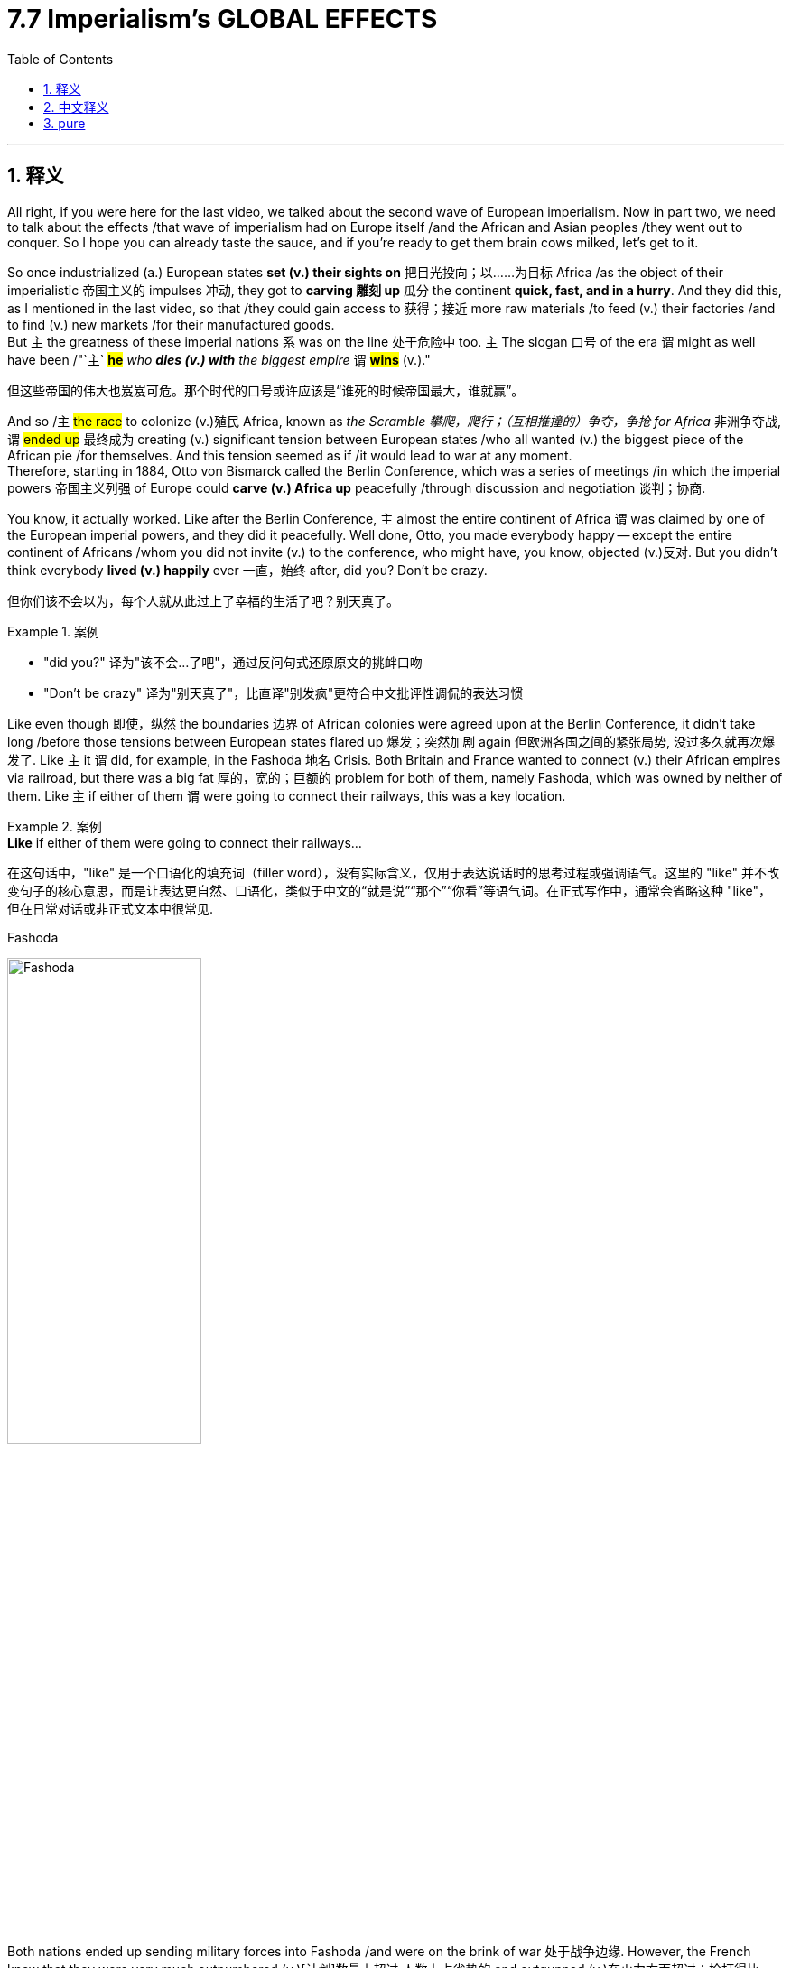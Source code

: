 
= 7.7 Imperialism's GLOBAL EFFECTS
:toc: left
:toclevels: 3
:sectnums:
:stylesheet: ../../myAdocCss.css

'''

== 释义

All right, if you were here for the last video, we talked about the second wave of European imperialism. Now in part two, we need to talk about the effects /that wave of imperialism had on Europe itself /and the African and Asian peoples /they went out to conquer. So I hope you can already taste the sauce, and if you're ready to get them brain cows milked, let's get to it. +

So once industrialized (a.) European states *set (v.) their sights on* 把目光投向；以……为目标 Africa /as the object of their imperialistic 帝国主义的 impulses 冲动, they got to *carving 雕刻 up* 瓜分 the continent *quick, fast, and in a hurry*. And they did this, as I mentioned in the last video, so that /they could gain access to 获得；接近 more raw materials /to feed (v.) their factories /and to find (v.) new markets /for their manufactured goods.  +
But `主` the greatness of these imperial nations `系` was on the line 处于危险中 too. `主` The slogan 口号 of the era `谓` might as well have been /"`主` *#he#* _who *dies (v.) with* the biggest empire_ `谓` *#wins#* (v.)." +

[.my2]
但这些帝国的伟大也岌岌可危。那个时代的口号或许应该是“谁死的时候帝国最大，谁就赢”。

And so /`主` #the race# to colonize (v.)殖民 Africa, known as _the Scramble 攀爬，爬行；（互相推撞的）争夺，争抢 for Africa_ 非洲争夺战, `谓` #ended up# 最终成为 creating (v.) significant tension between European states /who all wanted (v.) the biggest piece of the African pie /for themselves. And this tension seemed as if /it would lead to war at any moment.  +
Therefore, starting in 1884, Otto von Bismarck called the Berlin Conference, which was a series of meetings /in which the imperial powers 帝国主义列强 of Europe could *carve (v.) Africa up* peacefully /through discussion and negotiation 谈判；协商. +

You know, it actually worked. Like after the Berlin Conference, `主` almost the entire continent of Africa `谓` was claimed by one of the European imperial powers, and they did it peacefully. Well done, Otto, you made everybody happy -- except the entire continent of Africans /whom you did not invite (v.) to the conference, who might have, you know, objected (v.)反对. But you didn't think everybody *lived (v.) happily* ever 一直，始终 after, did you? Don't be crazy. +

[.my2]
但你们该不会以为，每个人就从此过上了幸福的生活了吧？别天真了。

[.my1]
.案例
====
- "did you?" 译为​​"该不会...了吧"​​，通过反问句式还原原文的挑衅口吻
- "Don’t be crazy" 译为​​"别天真了"​​，比直译"别发疯"更符合中文批评性调侃的表达习惯
====

Like even though 即使，纵然 the boundaries 边界 of African colonies were agreed upon at the Berlin Conference, it didn't take long /before those tensions between European states flared up 爆发；突然加剧 again 但欧洲各国之间的紧张局势, 没过多久就再次爆发了. Like `主` it `谓` did, for example, in the Fashoda 地名 Crisis. Both Britain and France wanted to connect (v.) their African empires via railroad, but there was a big fat 厚的，宽的；巨额的 problem for both of them, namely Fashoda, which was owned by neither of them. Like `主` if either of them `谓` were going to connect their railways, this was a key location. +

[.my1]
.案例
====
.*Like* if either of them were going to connect their railways...
在这句话中，"like" 是一个口语化的填充词（filler word），没有实际含义，仅用于表达说话时的思考过程或强调语气。这里的 "like" 并不改变句子的核心意思，而是让表达更自然、口语化，类似于中文的“就是说”“那个”“你看”等语气词。在正式写作中，通常会省略这种 "like"，但在日常对话或非正式文本中很常见.

.Fashoda
image:/img/Fashoda.jpg[,50%]
====

Both nations ended up sending military forces into Fashoda /and were on the brink of war 处于战争边缘. However, the French knew that they were very much outnumbered  (v.)[计划]数量上超过,人数上占劣势的 and outgunned (v.)在火力方面超过；枪打得比……准；战胜（某人或球队） 火力上占劣势的 by the British, and so they withdrew 撤退, conceding 承认；让步 the territory to Britain. Now the French did this /*not only* because they were outnumbered (v.)数量上超过, *but also* they could see the growing influence of Germany in Africa and in Europe. And in that way, France very much needed a friend in Britain /to fend off 抵御；抵抗 potential future conflicts with Germany. +

So France and Britain signed the Entente  (n.)协约；谅解；协定;（国家间的）友好关系 Cordiale 友好协定 in 1904, which established friendly relations between those two nations.

And there were also the Moroccan  摩洛哥的 Crises. Like if France thought that they needed *to buddy  (v.)与…成为朋友，与…结交 up （为谋私利）亲近（某人），（和某人）结交'结盟；联合 with* Britain /*to fend off* German aggression 侵略, *turns out* they were right.  +
At the Berlin Conference, it was decided that `主` France would control (v.) most of North Africa, including Morocco. But the Germans weren't too keen (a.) on 对……热衷 this, and so in 1905 and 1911, the Germans backed (v.)支持 native (a.)本地出生的 Moroccan rebellions 叛乱 against the French. +

[.my1]
.案例
====
.entente
-> #en-, 进入，使。-tent, 倾向，同tend.# 用来指国家间的友好关系。

.Entente Cordiale 英法协约,友好协约

协约国（Entente Cordiale）
协约国是英国和法国于1904年签署的一系列协议，旨在解决两国之间长期的殖民地争端，尤其是在埃及和摩洛哥问题上。这个协议的主要影响包括：

- 结束了英法之间的敌对关系：两国在非洲等地的殖民扩张中曾多次发生冲突（例如法绍达事件），关系紧张。协约国的签署标志着两国从竞争对手转变为友好国家，为未来的合作奠定了基础。

- 对抗德国的共同立场：协约国并非一个军事同盟，但它通过解决殖民地摩擦，使英法能够将注意力转向共同的担忧：日益强大的德国。德国的崛起，尤其是在海军方面的扩张，让两国都感到威胁。协约国实际上是两国为对抗德国而建立的“友好联盟”。

- 为三方协约（Triple Entente）铺路：随着英法关系的改善，英国后来也与法国的盟友俄国解决了殖民地问题，于1907年签署了英俄协约。这三个国家（英国、法国、俄国）形成的“三方协约”，成为与德国、奥匈帝国和意大利组成的“三国同盟”相抗衡的主要力量，最终形成了第一次世界大战的两大对立阵营。

Wikipedia 的 讲解:

Entente Cordiale  友好协约. 《英法协约》 （ 法语发音： [ɑ̃tɑ̃t kɔʁdjal] ； 字面意思是 “友好协定” ）由英国和法国于 1904 年 4 月 8 日签署的一系列协议组成 ，英法关系得到了显著改善。*这项协议对两国来说都是一个转折点。*

*法国此前一直被其他欧洲列强孤立，部分原因是拿破仑战争的破坏、 自由主义的威胁.* 德国总理奥托·冯·俾斯麦也利用法国可能为普法战争失败寻求复仇、扭转领土损失并继续施压占领萨尔和鲁尔地区的担忧，成功疏远了法国与潜在盟友。

英国则在欧洲大陆奉行“ 光荣孤立 ”政策，不再关注力量平衡 ，只有在认为有必要保护英国利益时才会干涉欧洲大陆事务。

19 世纪最后十年，英法两国的局势发生了变化。




.英国为什么从“欧洲势力均衡政策”转向“光荣孤立”政策, 其原因是什么?

在19世纪，**#英国#**的外交政策确实经历了一个显著的转变。虽然“光荣孤立”这个词本身是在19世纪末才被广泛使用，但它所描述的**##外交实践，即避免与其他欧洲国家建立永久性同盟，##早在19世纪中期就已经开始成形。**

英国之所以采取这种外交策略，主要有以下几个具体原因：

[.my3]
[options="autowidth" cols="1a,1a"]
|===
|Header 1 |Header 2

|1.英国强大的地理和经济优势
|地理优势：英国是一个岛国，与欧洲大陆隔海相望。这赋予了它天然的安全屏障，使其不像其他大陆国家那样需要担心来自邻国的直接入侵。因此，英国不需要依赖军事同盟来确保自身安全。

经济和海军优势：到19世纪中期，英国已经是“世界工厂”，拥有最强大的工业生产力和世界上最大的贸易帝国。**其海军力量无人能敌，**掌控着全球的航运和贸易路线。这种强大的经济和军事实力使得英国有信心独立行动，不**需要盟友的支持。**

|2.维持"欧洲均势"的根本利益
|*英国的核心外交目标, 一直都是维护欧洲大陆的"势力均衡"。这是为了防止任何一个单一国家变得过于强大，从而威胁到英国自身的安全和全球霸权。*

*#保持灵活性：如果英国与某个国家建立永久同盟，就会束缚自己的手脚。采取“光荣孤立”政策，让英国可以根据具体情况，灵活地支持任何一方，以遏制潜在的霸主#*。例如，当法国或俄国势力过大时，英国可以倾向于支持德国或奥地利，反之亦然。*这种不结盟的立场, 赋予了英国最大的外交自由度。*

**专注于殖民地扩张：**19世纪是帝国主义的黄金时代。英国的主要精力放在巩固和扩张其全球殖民帝国上。*#避免欧洲大陆的永久性同盟, 可以减少英国被卷入不必要的欧洲大陆冲突的风险，使其能够将资源和注意力集中在海外。#*

|3.*#对同盟的根本不信任#*
|*英国的政治家们普遍认为，##永久的军事同盟会带来更多的问题，##而非解决之道。他们担心：*

*#被盟友拖入不必要的战争：一个同盟国可能会因为其自身利益而挑起战争，并期望英国提供军事支持，从而将英国拖入一场与其核心利益无关的冲突。#*

*#限制英国的行动自由：签订同盟条约意味着英国必须履行对盟友的承诺，这会限制其独立决策的能力。#*
|===

从“光荣孤立”到"重新结盟"的转变:

到了19世纪末，德国的崛起（尤其是其海军扩张）开始打破欧洲的势力均衡，直接威胁到英国的海上霸权。这让英国意识到，传统的“光荣孤立”政策已经不再安全。英国不再能通过“坐山观虎斗”来维持欧洲的平衡，而是需要主动寻找盟友来对抗日益增长的德国威胁。

正是这种对德国崛起的担忧，促使英国放弃了“光荣孤立”，转而与日本签署了英日同盟，并最终与法国和俄国建立了协约国，形成了第一次世界大战前的两大对立阵营。这标志着英国外交政策的彻底转变。



“光荣孤立” 一词用于描述 19 世纪英国避免建立永久同盟的外交实践，该实践始于 1815 年至 1902 年。这一理念早在 1822 年英国退出 1815 年后的"欧洲协调"时就已形成，并一直持续到 1902 年英日同盟, 和 1904 年英法协约的签订 。由于欧洲被分裂为两大势力集团 ，英国与法兰西第三共和国和俄罗斯帝国结盟（即所谓的 “三国协约” ），共同对抗德意志帝国 、 奥匈帝国和意大利王国 （即所谓的“三国同盟” ）。


**#19 世纪英国外交政策的特点, 是不愿与其他大国建立永久的同盟关系。#**人们通常认为这种政策仅适用于 19 世纪后期，但一些历史学家认为，这种政策起源于 1822 年的维罗纳会议之后。当时，英国退出了由外交大臣乔治·坎宁主导的 1815 年后的欧洲协调 。坎宁的原则主导了英国外交政策数十年，总结如下：

Non-intervention; no European police system; every nation for itself, and God for us all; balance of power; respect for facts, not for abstract theories; respect for treaty rights, but caution in extending them...England not Europe...Europe's domain extends to the shores of the Atlantic, England's begins there.

这段英文总结了19世纪初期英国外交大臣乔治·坎宁（George Canning）所秉持的外交原则，这些原则奠定了英国“光荣孤立”政策的基础。

下面是逐句的详细解读：

1."Non-intervention; no European police system; every nation for itself, and God for us all"
这几句话是坎宁外交思想的核心。

- *"Non-intervention"：不干涉主义。英国认为其他欧洲国家的内部事务应该由自己解决，英国不应轻易介入。这与1815年后建立的“欧洲协调”机制（Concert of Europe）形成了鲜明对比，后者旨在通过集体干预来维持欧洲的稳定。*

- "no European police system"：反对建立欧洲“警察”体系。坎宁反对“欧洲协调”演变成一个由列强主导、可以随意干预他国事务的超国家机构。他认为这种体系会损害国家主权，并可能将英国拖入与其自身利益无关的冲突。

- "every nation for itself, and God for us all"：“**每个国家为自己，**上帝保佑我们所有人”。这句话是坎宁外交哲学的一句名言，形象地概括了其核心思想：*每个国家都应该以自身利益为首要考量，而不是被所谓的“欧洲大家庭”或集体责任所束缚。*

2."balance of power; respect (v.) for facts, not for abstract theories; respect (v.) for treaty rights, but caution in extending them"
这几句话阐明了坎宁在维护英国利益时的具体策略。

- **#"balance of power"：势力均衡。这是英国外交政策的基石。#**坎宁认为，为了防止欧洲大陆出现任何一个霸权国家，*#英国必须灵活地支持较弱的一方来制衡较强的一方。但与以往不同的是，这种“势力均衡”不再通过永久性同盟来实现。#*

- *"##respect (v.) for facts, not for abstract theories"：尊重事实，而非抽象理论。##坎宁主张, #"外交决策"应基于现实的利益和地缘政治情况，而不是基于诸如“神圣同盟”或“欧洲团结”等空洞的理念。#*

- "respect (v.) for treaty rights, but caution in extending (v.) them"：尊重条约权利，但对扩大条约, 持谨慎态度。这意味着英国会遵守已有的国际条约和义务，但会非常谨慎地签订新的、可能限制其行动自由的条约，尤其是永久性的军事同盟。

3."England not Europe...Europe's domain extends to the shores of the Atlantic, England's begins there."
这是最能体现英国孤立主义精神的一句话。

- "England not Europe"：英格兰不是欧洲。这不仅仅是一句地理上的陈述，更是一种政治和文化上的宣示。*英国认为自己与欧洲大陆是分离的，拥有独特的身份和利益。*

- **"Europe's domain extends (v.) to the shores of the Atlantic, England's begins there"：“欧洲的领地止于大西洋海岸，而英国的领地从那里开始”。这句话生动地描绘了##英国作为岛国，其战略视野和利益范畴是全球性的，而非仅仅局限于欧洲大陆。##**欧洲大陆国家忙于内部事务和陆上争端，而**英国则将目光投向了海洋和广阔的殖民地帝国。**


在 19 世纪的大部分时间里，英国试图维持欧洲现有的权力平衡 ，同时保护通往其殖民地和领地的贸易路线，尤其是那些通过苏伊士运河, 连接英属印度的贸易路线。


1871 年德意志帝国成立后， 俾斯麦认为两线作战对德国来说可能是致命的；他的主要外交政策目标是与俄罗斯建立友好关系，并孤立法国。

历史学家们一直在争论英国的孤立主义是有意为之，还是受当时事件的影响。
====

As a result, it smelled like war was in the air. But remember, France and Britain *hugged 拥抱；搂抱 it out* 通过拥抱解决问题;化解矛盾，和好 in the Entente Cordiale, and so Germany, without the support of their allies, decided it was a bad move to test (v.) the strength of that alliance. And ultimately (ad.)最终，最后, the conflict was solved (v.) through diplomacy 外交手段, in which `主` France retained (v.)保留 control of Morocco. But `主` what this crisis demonstrated 表明；证明 `系`  was the increasing bond 纽带；联系 between France and Britain /and the increasing antagonism (n.)对抗；敌对;敌意，对立情绪 between them and Germany, which is going to come back around 循环、重现;轮回 in World War I 这种矛盾（英法与德国的对抗）会在一战中再次爆发. +



Now while all this is going on 进行，发生 in Africa /between the heads of European states 欧洲各国首脑, there was a growing objection 反对 among some Europeans /about whether imperialism 帝国主义 was a good thing at all. Now to be clear, this was not a majority voice. Most Europeans saw precisely （用于表示完全同意）的确如此 nothing wrong with 没有什么错,没有什么毛病  imperialism. But there were some 后定 who objected (v.), and that objection *gave rise to* 引起；导致 an increasingly tense debate 辩论；争论 over imperial ventures 帝国主义冒险活动. +

The first objectors 反对者 you should know `系` were artists. British writer Joseph Conrad `谓` traveled to the Belgian 比利时的 Congo 比属刚果（刚果的旧称）, which was arguably 可以说;可论证地，按理 the most brutal 残酷的；野蛮的 of all the European colonial ventures 风险项目，冒险事业, and he *witnessed (v.)目击，亲眼看到 firsthand* (ad.)直接地 the degrading (a.)有辱人格的，贬低身份的 and violent policies 暴力政策 put in place there /by King Leopold II of Belgium.  +

The Congo was a different kind of colony /because Leopold kept it for himself, not for Belgium, and thus he enacted 制定；颁布 exceedingly 极其；非常 savage (a.)野蛮的；残酷的 and cruel policies against the Congolese  刚果人 /in order to enrich (v.) himself. +

So deeply disturbed by what he saw, Joseph Conrad returned and wrote (v.) his novel "Heart of Darkness," which *laid out 阐述；说明 _in graphic  详细的，生动的 detail_* (n.)细节，细微之处；详情，资料 the kinds of abuses 后定说明 the Congolese were experiencing (v.) under the imperial rule of Leopold. And though 虽然，尽管 it was a work of fiction 小说；虚构的事, `主` Conrad's criticism 批评；批判 of _the system of coerced (a.)强制，强迫 labor 强制劳动 and brutality_ 残酷；野蛮 `系` was apparent 明显的. +

And since we're talking about objections 反对，异议 to brutality in the Congo, you should know another British man, Edmund Morel, formed (v.)创立；使成形 the Congo Reform Association 刚果改革协会 to address (v.)处理，设法解决 violence in the Congo. He gathered (v.) many notable 著名的；知名的 writers of the era /and outlined (v.)概述，略述；勾勒 Leopold's violent policies in the Congo.  +
And as a result, these writers `谓` *flooded* 充斥；充满 the European consciousness 意识 *with* _arguments 争论，争吵；论据，理由 against Leopold's imperial venture_ 这些作家用大量反对利奥波德殖民计划的论据，淹没了欧洲人的意识（即广泛影响了欧洲公众的思想）. And ultimately, they forced Leopold *to transfer* (v.)（使）转移，搬迁 imperial rights of the Congo *to* Belgium itself. +

Another manifestation 表现；显示;表现形式 of the debate 讨论，辩论 over imperialism `谓` was concerned (v.) with the economics of the practice. Economist J.A. Hobson published a paper arguing that imperialism was ultimately a detrimental 有害的；不利的 economic system _in the long run_ 从长远来看 /because it *depended on* markets that were inherently 本质上；内在地 unstable. In other words, imperialism was a drag 累赘，拖累;阻力，抗力 on capitalism 资本主义. +

Over in Russia, Vladimir Lenin 列宁, who was certainly no friend of capitalism, found himself at least in partial agreement with Hobson. But while Hobson thought (v.) imperialism was an aberration 偏差；反常 of capitalism, Lenin argued that _it was the fulfillment 实现；完成 of capitalism_, and thus both imperialism and capitalism ought to be thrown out. +

Now as `主` non-Europeans 非欧洲人 who found (v.) themselves under imperial rule `谓` *went to* colonial schools and learned (v.) Western values, they began challenging (v.) European imperialism in various ways.  +
And in order to understand that, let's begin in Africa. In their colonies Natal 地名 and Zululand, the British had forced (v.) the native Zulus into working (v.) diamond mines  矿山, which was hard and dangerous work. +

Eventually, a nationalist 民族主义的 wave 民族主义浪潮 took hold 生效，确立，流行 among the Zulus as well, and they gathered an army of 40,000. The British attacked them, and for about 6 months /the Zulus scored 得到……的分数 many victories. But all it took was time 所需要的只是时间, and eventually the British were successful in crushing 镇压；粉碎 that rebellion. +

But over in Ethiopia, it was a different outcome. When Italy claimed Ethiopia, the Ethiopian king was like, "Oh heck no 绝对不." And remember that `主` one of the main reasons Europeans were so successful in subduing (v.)征服；镇压 the African continent `系` was because of their superior weaponry 先进的武器. So knowing this, the king of Ethiopia, Menelik II, purchased industrial-grade 工业级别的 weapons from France and Russia. So when the Italians *came* traipsing 疲惫地走；拖沓地行走；磨蹭  *in* 大摇大摆地走进 to conquer (v.), they were met with stiff resistance 顽强的抵抗, and the Ethiopians were successful in throwing them off /and remained an independent African state. +

Okay, click here to keep reviewing unit 7 of AP Euro, and click here to get my AP Euro review pack, which has everything you need to get an A in your class and a five on your exam in May. And I'll catch you on the flip-flop. Tim out. +

'''

== 中文释义


好的，如果你看过上一个视频，我们谈到了欧洲帝国主义的第二次浪潮。现在，在第二部分，我们需要谈谈这股帝国主义浪潮对欧洲自身, 以及他们试图征服的非洲和亚洲人民所产生的影响。所以我希望你已经能感受到其中的意味了，如果你准备好充实自己的知识，那我们开始吧。  +

所以，一旦**工业化的欧洲国家, 将非洲**视为其帝国主义冲动的目标，它们就迅速、快速且急切地开始**瓜分这个大陆。**正如我在上一个视频中提到的，**#它们这样做, 是为了获取更多的原材料, 来供应它们的工厂，并为其制成品找到新的市场。#**但这些帝国主义国家之间也存在着激烈的竞争。这个时代的口号可以说是“拥有最大帝国者获胜”。  +

因此，对非洲的殖民竞赛，也就是所谓的“非洲争夺战（Scramble for Africa）”，最终在欧洲各国之间引发了严重的紧张局势，**这些国家都想为自己在非洲这块蛋糕上分得最大的一块。这种紧张局势似乎随时可能引发战争。**因此，从1884年开始，奥托·冯·俾斯麦（Otto von Bismarck）召集了**柏林会议**（Berlin Conference），这是一系列的会议，*#在这些会议上，欧洲的帝国主义列强, 可以通过讨论和谈判, 和平地瓜分非洲。#*  +

你知道，这实际上是起作用的。**#在"柏林会议"之后，几乎整个非洲大陆, 都被欧洲的帝国主义列强所占领，而且它们是和平地完成了瓜分。#**干得好，奥托，你让每个人都开心了—**—除了整个非洲大陆的人民，你们没有邀请他们参加会议，**而他们可能会有所反对。*#但你不会认为此后大家就过上了幸福的生活吧，别天真了。#*  +

即使非洲殖民地的边界在"柏林会议"上达成了协议，但欧洲各国之间的紧张局势, 没过多久就再次爆发了。例如在法绍达危机（Fashoda Crisis）中就是如此。*英国和法国都想通过铁路连接他们在非洲的帝国，但对他们来说有一个大问题，那就是法绍达（Fashoda），这个地方不属于他们任何一方。如果他们任何一方想要连接他们的铁路，这里就是一个关键地点。*  +

两国最终都向"法绍达"派遣了军事力量，并且处于战争的边缘。然而，**法国**知道他们在人数和武器装备上都远远不如英国，所以他们撤退了，**把这块领土让给了英国。**法国这样做不仅是因为他们在人数上处于劣势，还**#因为他们看到了德国在非洲和欧洲日益增长的影响力。从这个角度来看，法国非常需要英国这个盟友, 来抵御未来与德国的潜在冲突。#**  +

所以法国和英国在1904年签署了《友好协约》（Entente Cordiale），在两国之间建立了友好关系。还有摩洛哥危机（Moroccan Crises）。就像法国认为他们需要与英国结盟, 来抵御德国的侵略一样，事实证明他们是对的。*在"柏林会议"上，决定由法国控制包括摩洛哥（Morocco）在内的大部分北非地区。但德国人对此不太满意，所以在1905年和1911年，德国人支持摩洛哥本土的反叛势力对抗法国。*  +

结果，战争的气息弥漫开来。但要记住，**法国和英国通过《友好协约》紧密结盟，所以德国在没有盟友支持的情况下，认为挑战这一联盟的实力, 是一个糟糕的举动。**最终，这场冲突通过外交手段得以解决，法国保留了对摩洛哥的控制权。但**这场危机表明，法国和英国之间的联系日益紧密，而它们与德国之间的对抗也日益加剧，这种情况在"第一次世界大战"中还会再次出现。**  +

当欧洲各国的领导人在非洲的这些事情发生时，**#一些欧洲人, 对"帝国主义是否是一件好事", 提出了越来越多的反对意见。需要明确的是，这并不是大多数人的声音。大多数欧洲人认为"帝国主义"并没有什么错。#**但确实有一些人表示反对，这种反对引发了关于帝国主义冒险行为的日益激烈的辩论。  +

你应该知道的第一批反对者是作家,艺术家。英国作家约瑟夫·康拉德（Joseph Conrad）前往比利时刚果（Belgian Congo），可以说这是所有欧洲殖民冒险中最残酷的地方，他亲眼目睹了比利时国王利奥波德二世（King Leopold II）在那里实施的, 有辱人格和暴力的政策。刚果是一个不同类型的殖民地，因为利奥波德是为了自己占有这块殖民地，而不是为了比利时，因此他对比利时刚果人实施了极其野蛮和残酷的政策, 来使自己致富。  +

约瑟夫·康拉德对他所看到的情况深感不安，他回国后写了小说《黑暗之心》（"Heart of Darkness"），详细地描绘了刚果人在利奥波德的帝国统治下, 所遭受的种种虐待。尽管这是一部小说，但康拉德对强迫劳动和残暴制度的批判, 是显而易见的。  +

既然我们在谈论对比利时刚果残暴行为的反对，你应该知道另一个英国人埃德蒙·莫雷尔（Edmund Morel）, 成立了"刚果改革协会"（Congo Reform Association）, 来解决刚果的暴力问题。他召集了那个时代的许多著名作家，概述了利奥波德在刚果的暴力政策。结果，这些作家向欧洲人的意识中, 灌输了反对"利奥波德帝国主义冒险行为"的观点。最终，他们迫使利奥波德将刚果的统治权, 移交给比利时政府。  +

关于帝国主义的辩论的另一个表现, 是对这种行为的"经济方面"的关注。经济学家J.A.霍布森（J.A. Hobson）发表了一篇论文，认为从长远来看，帝国主义最终是一个有害的经济体系，因为它依赖于本质上不稳定的市场。换句话说，帝国主义是资本主义的拖累。  +

在俄罗斯，弗拉基米尔·列宁（Vladimir Lenin）当然不是资本主义的朋友，他发现自己至少在部分上同意霍布森的观点。但霍布森认为, 帝国主义是资本主义的一种畸变，而列宁则认为, 帝国主义是资本主义的必然结果，因此帝国主义和资本主义都应该被摒弃(结果, 斯大林的苏联成了帝国主义)。  +

现在，那些处于帝国主义统治下的非欧洲人, 进入殖民学校，学习西方的价值观，他们开始以各种方式挑战欧洲的帝国主义。为了理解这一点，让我们从非洲开始说起。在他们的殖民地纳塔尔（Natal）和祖鲁兰（Zululand），英国强迫当地的祖鲁人（Zulus）进入钻石矿工作，这是艰苦而危险的工作。  +

最终，一股民族主义浪潮在祖鲁人中兴起，他们集结了一支4万人的军队。英国对他们发动了攻击，在大约6个月的时间里，祖鲁人取得了许多胜利。但随着时间的推移，最终英国成功地镇压了这场叛乱。  +

但在埃塞俄比亚（Ethiopia），结果却不同。当意大利声称对埃塞俄比亚拥有主权时，埃塞俄比亚国王说：“哦，绝对不行。” 要记住，**欧洲人能够成功征服非洲大陆的一个主要原因, 是他们拥有先进的武器装备。所以埃塞俄比亚国王孟尼利克二世（Menelik II）从法国和俄罗斯购买了工业级别的武器 (以夷制夷)。**所以当意大利人前来征服时，他们遭到了顽强的抵抗，埃塞俄比亚人成功地将他们赶走，保持了自己作为一个独立的非洲国家的地位。  +

好的，点击这里继续复习美国大学预修课程欧洲历史第七单元，点击这里获取我的美国大学预修课程欧洲历史复习资料包，里面有你在课堂上得A以及在五月份的考试中得5分所需要的一切。我们下次再见。蒂姆结束。  +

'''

== pure

All right, if you were here for the last video, we talked about the second wave of European imperialism. Now in part two, we need to talk about the effects that wave of imperialism had on Europe itself and the African and Asian peoples they went out to conquer. So I hope you can already taste the sauce, and if you're ready to get them brain cows milked, let's get to it.

So once industrialized European states set their sights on Africa as the object of their imperialistic impulses, they got to carving up the continent quick, fast, and in a hurry. And they did this, as I mentioned in the last video, so that they could gain access to more raw materials to feed their factories and to find new markets for their manufactured goods. But the greatness of these imperial nations was on the line too. The slogan of the era might as well have been "he who dies with the biggest empire wins."

And so the race to colonize Africa, known as the Scramble for Africa, ended up creating significant tension between European states who all wanted the biggest piece of the African pie for themselves. And this tension seemed as if it would lead to war at any moment. Therefore, starting in 1884, Otto von Bismarck called the Berlin Conference, which was a series of meetings in which the imperial powers of Europe could carve Africa up peacefully through discussion and negotiation.

You know, it actually worked. Like after the Berlin Conference, almost the entire continent of Africa was claimed by one of the European imperial powers, and they did it peacefully. Well done, Otto, you made everybody happy -- except the entire continent of Africans whom you did not invite to the conference, who might have, you know, objected. But you didn't think everybody lived happily ever after, did you? Don't be crazy.

Like even though the boundaries of African colonies were agreed upon at the Berlin Conference, it didn't take long before those tensions between European states flared up again. Like it did, for example, in the Fashoda Crisis. Both Britain and France wanted to connect their African empires via railroad, but there was a big fat problem for both of them, namely Fashoda, which was owned by neither of them. Like if either of them were going to connect their railways, this was a key location.

Both nations ended up sending military forces into Fashoda and were on the brink of war. However, the French knew that they were very much outnumbered and outgunned by the British, and so they withdrew, conceding the territory to Britain. Now the French did this not only because they were outnumbered, but also they could see the growing influence of Germany in Africa and in Europe. And in that way, France very much needed a friend in Britain to fend off potential future conflicts with Germany.

So France and Britain signed the Entente Cordiale in 1904, which established friendly relations between those two nations. And there were also the Moroccan Crises. Like if France thought that they needed to buddy up with Britain to fend off German aggression, turns out they were right. At the Berlin Conference, it was decided that France would control most of North Africa, including Morocco. But the Germans weren't too keen on this, and so in 1905 and 1911, the Germans backed native Moroccan rebellions against the French.

As a result, it smelled like war was in the air. But remember, France and Britain hugged it out in the Entente Cordiale, and so Germany, without the support of their allies, decided it was a bad move to test the strength of that alliance. And ultimately, the conflict was solved through diplomacy, in which France retained control of Morocco. But what this crisis demonstrated was the increasing bond between France and Britain and the increasing antagonism between them and Germany, which is going to come back around in World War I.

Now while all this is going on in Africa between the heads of European states, there was a growing objection among some Europeans about whether imperialism was a good thing at all. Now to be clear, this was not a majority voice. Most Europeans saw precisely nothing wrong with imperialism. But there were some who objected, and that objection gave rise to an increasingly tense debate over imperial ventures.

The first objectors you should know were artists. British writer Joseph Conrad traveled to the Belgian Congo, which was arguably the most brutal of all the European colonial ventures, and he witnessed firsthand the degrading and violent policies put in place there by King Leopold II of Belgium. The Congo was a different kind of colony because Leopold kept it for himself, not for Belgium, and thus he enacted exceedingly savage and cruel policies against the Congolese in order to enrich himself.

So deeply disturbed by what he saw, Joseph Conrad returned and wrote his novel "Heart of Darkness," which laid out in graphic detail the kinds of abuses the Congolese were experiencing under the imperial rule of Leopold. And though it was a work of fiction, Conrad's criticism of the system of coerced labor and brutality was apparent.

And since we're talking about objections to brutality in the Congo, you should know another British man, Edmund Morel, formed the Congo Reform Association to address violence in the Congo. He gathered many notable writers of the age and outlined Leopold's violent policies in the Congo. And as a result, these writers flooded the European consciousness with arguments against Leopold's imperial venture. And ultimately, they forced Leopold to transfer imperial rights of the Congo to Belgium itself.

Another manifestation of the debate over imperialism was concerned with the economics of the practice. Economist J.A. Hobson published a paper arguing that imperialism was ultimately a detrimental economic system in the long run because it depended on markets that were inherently unstable. In other words, imperialism was a drag on capitalism.

Over in Russia, Vladimir Lenin, who was certainly no friend of capitalism, found himself at least in partial agreement with Hobson. But while Hobson thought imperialism was an aberration of capitalism, Lenin argued that it was the fulfillment of capitalism, and thus both imperialism and capitalism ought to be thrown out.

Now as non-Europeans who found themselves under imperial rule went to colonial schools and learned Western values, they began challenging European imperialism in various ways. And in order to understand that, let's begin in Africa. In their colonies Natal and Zululand, the British had forced the native Zulus into working diamond mines, which was hard and dangerous work.

Eventually, a nationalist wave took hold among the Zulus as well, and they gathered an army of 40,000. The British attacked them, and for about 6 months the Zulus scored many victories. But all it took was time, and eventually the British were successful in crushing that rebellion.

But over in Ethiopia, it was a different outcome. When Italy claimed Ethiopia, the Ethiopian king was like, "Oh heck no." And remember that one of the main reasons Europeans were so successful in subduing the African continent was because of their superior weaponry. So knowing this, the king of Ethiopia, Menelik II, purchased industrial-grade weapons from France and Russia. So when the Italians came traipsing in to conquer, they were met with stiff resistance, and the Ethiopians were successful in throwing them off and remained an independent African state.

Okay, now another nationalist rebellion occurred in British India. Now in India, where the British East India Company ruled, a private military was established comprised of both British officers and sepoys, which were Indian soldiers that were either Hindu or Muslim. Because of the rapid Westernization occurring in India and the feeling that their native traditions and cultures were being lost or degraded, a surge of nationalism led the sepoys to rebel in an event known as the Sepoy Mutiny in 1857.

Once the rebellion began, it spread rapidly across India, which indicated that the Indians were not too happy with British colonial rule. And at first, the British only had a few troops to crush the mutiny, but eventually they did. And the major consequence of this rebellion is that possession of the colony was transferred from the British East India Company and squarely into the hands of the British government.

Okay, click here to keep reviewing unit 7 of AP Euro, and click here to get my AP Euro review pack, which has everything you need to get an A in your class and a five on your exam in May. And I'll catch you on the flip-flop. Tim out.

'''